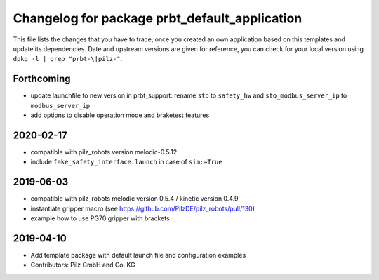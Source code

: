 ^^^^^^^^^^^^^^^^^^^^^^^^^^^^^^^^^^^^^^^^^^^^^^
Changelog for package prbt_default_application
^^^^^^^^^^^^^^^^^^^^^^^^^^^^^^^^^^^^^^^^^^^^^^

This file lists the changes that you have to trace, once you created an own application based on this templates
and update its dependencies. Date and upstream versions are given for reference, you can check for your local
version using ``dpkg -l | grep "prbt-\|pilz-"``.

Forthcoming
-----------
* update launchfile to new version in prbt_support: rename ``sto`` to ``safety_hw`` and ``sto_modbus_server_ip`` to ``modbus_server_ip``
* add options to disable operation mode and braketest features

2020-02-17
----------
* compatible with pilz_robots version melodic-0.5.12
* include ``fake_safety_interface.launch`` in case of ``sim:=True``

2019-06-03
----------
* compatible with pilz_robots melodic version 0.5.4 / kinetic version 0.4.9
* instantiate gripper macro (see https://github.com/PilzDE/pilz_robots/pull/130)
* example how to use PG70 gripper with brackets

2019-04-10
----------
* Add template package with default launch file and configuration examples
* Contributors: Pilz GmbH and Co. KG
